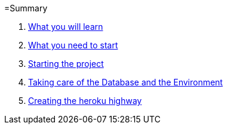 =Summary

. link:chapters/what_you_will_learn.adoc[What you will learn]
. link:chapters/what_you_need_to_start.adoc[What you need to start]
. link:chapters/starting_the_project.adoc[Starting the project]
. link:chapters/taking_care_of_the_database_and_the_environment.adoc[Taking care of the Database and the Environment]
. link:chapters/creating_the_heroku_highway.adoc[Creating the heroku highway]
